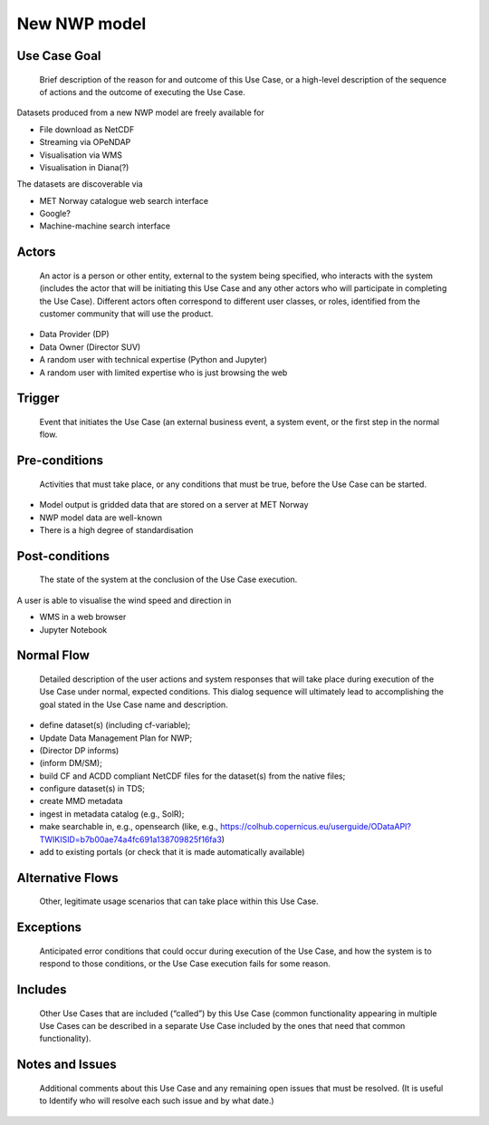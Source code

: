 New NWP model
"""""""""""""

Use Case Goal
=============

.. 

   Brief description of the reason for and outcome of this Use Case, or a high-level description of
   the sequence of actions and the outcome of executing the Use Case.

Datasets produced from a new NWP model are freely available for 

* File download as NetCDF

* Streaming via OPeNDAP

* Visualisation via WMS

* Visualisation in Diana(?)

The datasets are discoverable via

* MET Norway catalogue web search interface

* Google?

* Machine-machine search interface


Actors
======

.. 

   An actor is a person or other entity, external to the system being specified, who interacts with
   the system (includes the actor that will be initiating this Use Case and any other actors who
   will participate in completing the Use Case). Different actors often correspond to different user
   classes, or roles, identified from the customer community that will use the product.

* Data Provider (DP) 

* Data Owner (Director SUV)

* A random user with technical expertise (Python and Jupyter)

* A random user with limited expertise who is just browsing the web

Trigger
=======

.. 

   Event that initiates the Use Case (an external business event, a system event, or the first step
   in the normal flow.


Pre-conditions
==============

.. 

   Activities that must take place, or any conditions that must be true, before the Use Case can be
   started.

* Model output is gridded data that are stored on a server at MET Norway

* NWP model data are well-known

* There is a high degree of standardisation


Post-conditions
===============

.. 

   The state of the system at the conclusion of the Use Case execution.

A user is able to visualise the wind speed and direction in

* WMS in a web browser

* Jupyter Notebook


Normal Flow
===========

.. 

   Detailed description of the user actions and system responses that will take place during
   execution of the Use Case under normal, expected conditions. This dialog sequence will ultimately
   lead to accomplishing the goal stated in the Use Case name and description.

* define dataset(s) (including cf-variable); 

* Update Data Management Plan for NWP; 

* (Director DP informs)

* (inform DM/SM); 

* build CF and ACDD compliant NetCDF files for the dataset(s) from the native files; 

* configure dataset(s) in TDS; 

* create MMD metadata 

* ingest in metadata catalog (e.g., SolR); 

* make searchable in, e.g., opensearch (like, e.g., https://colhub.copernicus.eu/userguide/ODataAPI?TWIKISID=b7b00ae74a4fc691a138709825f16fa3)

* add to existing portals (or check that it is made automatically available)


Alternative Flows
=================

.. 

   Other, legitimate usage scenarios that can take place within this Use Case.

Exceptions
==========

.. 

   Anticipated error conditions that could occur during execution of the Use Case, and how the
   system is to respond to those conditions, or the Use Case execution fails for some reason.

Includes
========

.. 

   Other Use Cases that are included (“called”) by this Use Case (common functionality appearing in
   multiple Use Cases can be described in a separate Use Case included by the ones that need that
   common functionality).

Notes and Issues
================

.. 

   Additional comments about this Use Case and any remaining open issues that must be resolved. (It
   is useful to Identify who will resolve each such issue and by what date.)


